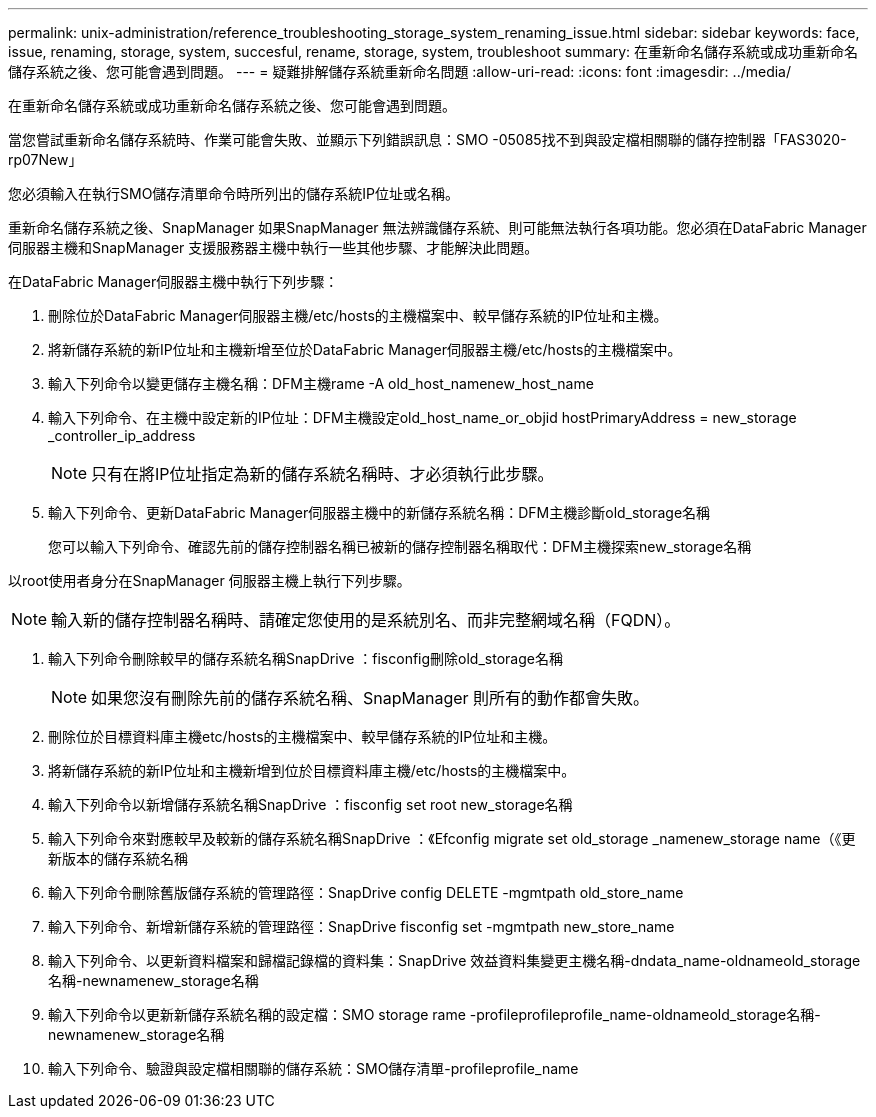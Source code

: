 ---
permalink: unix-administration/reference_troubleshooting_storage_system_renaming_issue.html 
sidebar: sidebar 
keywords: face, issue, renaming, storage, system, succesful, rename, storage, system, troubleshoot 
summary: 在重新命名儲存系統或成功重新命名儲存系統之後、您可能會遇到問題。 
---
= 疑難排解儲存系統重新命名問題
:allow-uri-read: 
:icons: font
:imagesdir: ../media/


[role="lead"]
在重新命名儲存系統或成功重新命名儲存系統之後、您可能會遇到問題。

當您嘗試重新命名儲存系統時、作業可能會失敗、並顯示下列錯誤訊息：SMO -05085找不到與設定檔相關聯的儲存控制器「FAS3020-rp07New」

您必須輸入在執行SMO儲存清單命令時所列出的儲存系統IP位址或名稱。

重新命名儲存系統之後、SnapManager 如果SnapManager 無法辨識儲存系統、則可能無法執行各項功能。您必須在DataFabric Manager伺服器主機和SnapManager 支援服務器主機中執行一些其他步驟、才能解決此問題。

在DataFabric Manager伺服器主機中執行下列步驟：

. 刪除位於DataFabric Manager伺服器主機/etc/hosts的主機檔案中、較早儲存系統的IP位址和主機。
. 將新儲存系統的新IP位址和主機新增至位於DataFabric Manager伺服器主機/etc/hosts的主機檔案中。
. 輸入下列命令以變更儲存主機名稱：DFM主機rame -A old_host_namenew_host_name
. 輸入下列命令、在主機中設定新的IP位址：DFM主機設定old_host_name_or_objid hostPrimaryAddress = new_storage _controller_ip_address
+

NOTE: 只有在將IP位址指定為新的儲存系統名稱時、才必須執行此步驟。

. 輸入下列命令、更新DataFabric Manager伺服器主機中的新儲存系統名稱：DFM主機診斷old_storage名稱
+
您可以輸入下列命令、確認先前的儲存控制器名稱已被新的儲存控制器名稱取代：DFM主機探索new_storage名稱



以root使用者身分在SnapManager 伺服器主機上執行下列步驟。


NOTE: 輸入新的儲存控制器名稱時、請確定您使用的是系統別名、而非完整網域名稱（FQDN）。

. 輸入下列命令刪除較早的儲存系統名稱SnapDrive ：fisconfig刪除old_storage名稱
+

NOTE: 如果您沒有刪除先前的儲存系統名稱、SnapManager 則所有的動作都會失敗。

. 刪除位於目標資料庫主機etc/hosts的主機檔案中、較早儲存系統的IP位址和主機。
. 將新儲存系統的新IP位址和主機新增到位於目標資料庫主機/etc/hosts的主機檔案中。
. 輸入下列命令以新增儲存系統名稱SnapDrive ：fisconfig set root new_storage名稱
. 輸入下列命令來對應較早及較新的儲存系統名稱SnapDrive ：《Efconfig migrate set old_storage _namenew_storage name（《更新版本的儲存系統名稱
. 輸入下列命令刪除舊版儲存系統的管理路徑：SnapDrive config DELETE -mgmtpath old_store_name
. 輸入下列命令、新增新儲存系統的管理路徑：SnapDrive fisconfig set -mgmtpath new_store_name
. 輸入下列命令、以更新資料檔案和歸檔記錄檔的資料集：SnapDrive 效益資料集變更主機名稱-dndata_name-oldnameold_storage名稱-newnamenew_storage名稱
. 輸入下列命令以更新新儲存系統名稱的設定檔：SMO storage rame -profileprofileprofile_name-oldnameold_storage名稱-newnamenew_storage名稱
. 輸入下列命令、驗證與設定檔相關聯的儲存系統：SMO儲存清單-profileprofile_name

